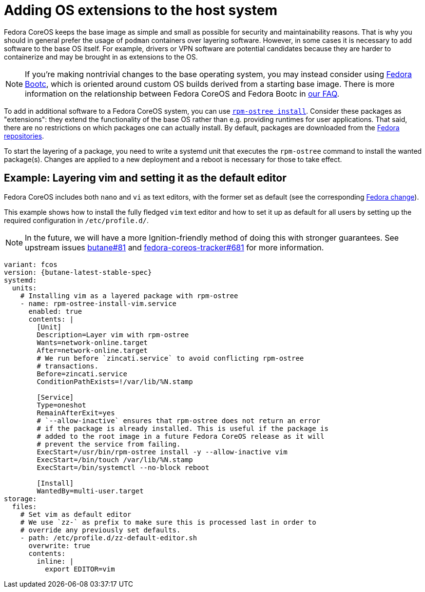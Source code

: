 = Adding OS extensions to the host system

Fedora CoreOS keeps the base image as simple and small as possible for security and maintainability reasons. That is why you should in general prefer the usage of `podman` containers over layering software. However, in some cases it is necessary to add software to the base OS itself. For example, drivers or VPN software are potential candidates because they are harder to containerize and may be brought in as extensions to the OS.

NOTE: If you're making nontrivial changes to the base operating system, you may instead consider using https://docs.fedoraproject.org/en-US/bootc/[Fedora Bootc], which is oriented around custom OS builds derived from a starting base image. There is more information on the relationship between Fedora CoreOS and Fedora Bootc in xref:faq.adoc#_how_does_fedora_coreos_relate_to_fedora_bootc[our FAQ].

To add in additional software to a Fedora CoreOS system, you can use https://coreos.github.io/rpm-ostree/[`rpm-ostree install`]. Consider these packages as "extensions": they extend the functionality of the base OS rather than e.g. providing runtimes for user applications. That said, there are no restrictions on which packages one can actually install. By default, packages are downloaded from the https://docs.fedoraproject.org/en-US/quick-docs/repositories/[Fedora repositories].

To start the layering of a package, you need to write a systemd unit that executes the `rpm-ostree` command to install the wanted package(s).
Changes are applied to a new deployment and a reboot is necessary for those to take effect.

== Example: Layering vim and setting it as the default editor

Fedora CoreOS includes both `nano` and `vi` as text editors, with the former set as default (see the corresponding https://fedoraproject.org/wiki/Changes/UseNanoByDefault[Fedora change]).

This example shows how to install the fully fledged `vim` text editor and how to set it up as default for all users by setting up the required configuration in `/etc/profile.d/`.

NOTE: In the future, we will have a more Ignition-friendly method of doing this with stronger guarantees. See upstream issues https://github.com/coreos/butane/issues/81[butane#81] and https://github.com/coreos/fedora-coreos-tracker/issues/681[fedora-coreos-tracker#681] for more information.

[source,yaml,subs="attributes"]
----
variant: fcos
version: {butane-latest-stable-spec}
systemd:
  units:
    # Installing vim as a layered package with rpm-ostree
    - name: rpm-ostree-install-vim.service
      enabled: true
      contents: |
        [Unit]
        Description=Layer vim with rpm-ostree
        Wants=network-online.target
        After=network-online.target
        # We run before `zincati.service` to avoid conflicting rpm-ostree
        # transactions.
        Before=zincati.service
        ConditionPathExists=!/var/lib/%N.stamp

        [Service]
        Type=oneshot
        RemainAfterExit=yes
        # `--allow-inactive` ensures that rpm-ostree does not return an error
        # if the package is already installed. This is useful if the package is
        # added to the root image in a future Fedora CoreOS release as it will
        # prevent the service from failing.
        ExecStart=/usr/bin/rpm-ostree install -y --allow-inactive vim
        ExecStart=/bin/touch /var/lib/%N.stamp
        ExecStart=/bin/systemctl --no-block reboot

        [Install]
        WantedBy=multi-user.target
storage:
  files:
    # Set vim as default editor
    # We use `zz-` as prefix to make sure this is processed last in order to
    # override any previously set defaults.
    - path: /etc/profile.d/zz-default-editor.sh
      overwrite: true
      contents:
        inline: |
          export EDITOR=vim
----
